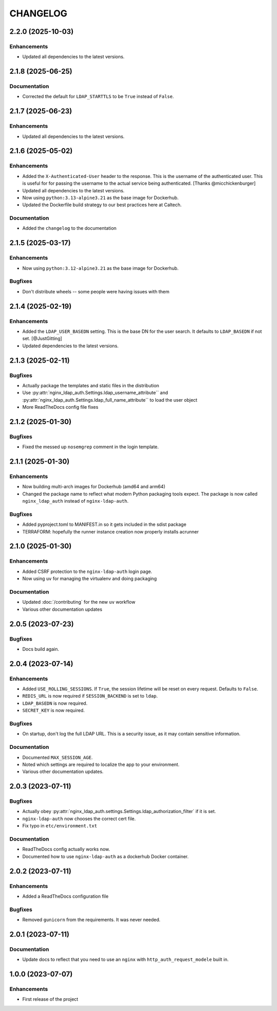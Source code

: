CHANGELOG
=========

2.2.0 (2025-10-03)
------------------

Enhancements
^^^^^^^^^^^^

- Updated all dependencies to the latest versions.

2.1.8 (2025-06-25)
------------------

Documentation
^^^^^^^^^^^^^

- Corrected the default for ``LDAP_STARTTLS`` to be ``True`` instead of ``False``.

2.1.7 (2025-06-23)
------------------

Enhancements
^^^^^^^^^^^^

- Updated all dependencies to the latest versions.

2.1.6 (2025-05-02)
------------------

Enhancements
^^^^^^^^^^^^

- Added the ``X-Authenticated-User`` header to the response.  This is the username of the authenticated user.  This is useful for  for passing the username to the actual service being authenticated.  [Thanks @micchickenburger]
- Updated all dependencies to the latest versions.
- Now using ``python:3.13-alpine3.21`` as the base image for Dockerhub.
- Updated the Dockerfile build strategy to our best practices here at Caltech.

Documentation
^^^^^^^^^^^^^

- Added the ``changelog`` to the documentation

2.1.5 (2025-03-17)
------------------

Enhancements
^^^^^^^^^^^^

- Now using ``python:3.12-alpine3.21`` as the base image for Dockerhub.

Bugfixes
^^^^^^^^

- Don't distribute wheels -- some people were having issues with them


2.1.4 (2025-02-19)
------------------

Enhancements
^^^^^^^^^^^^

- Added the ``LDAP_USER_BASEDN`` setting.  This is the base DN for the user search.  It defaults to ``LDAP_BASEDN`` if not set. [@JustGitting]
- Updated dependencies to the latest versions.

2.1.3 (2025-02-11)
------------------

Bugfixes
^^^^^^^^

- Actually package the templates and static files in the distribution
- Use :py:attr:`nginx_ldap_auth.Settings.ldap_username_attribute`` and :py:attr:`nginx_ldap_auth.Settings.ldap_full_name_attribute`` to load the user object
- More ReadTheDocs config file fixes

2.1.2 (2025-01-30)
------------------

Bugfixes
^^^^^^^^

- Fixed the messed up ``nosemgrep`` comment in the login template.

2.1.1 (2025-01-30)
------------------

Enhancements
^^^^^^^^^^^^

- Now building multi-arch images for Dockerhub (amd64 and arm64)
- Changed the package name to reflect what modern Python packaging tools expect.  The package is now called ``nginx_ldap_auth`` instead of ``nginx-ldap-auth``.

Bugfixes
^^^^^^^^

- Added pyproject.toml to MANIFEST.in so it gets included in the sdist package
- TERRAFORM: hopefully the runner instance creation now properly installs acrunner

2.1.0 (2025-01-30)
------------------

Enhancements
^^^^^^^^^^^^

- Added CSRF protection to the ``nginx-ldap-auth`` login page.
- Now using ``uv`` for managing the virtualenv and doing packaging

Documentation
^^^^^^^^^^^^^

- Updated :doc:`/contributing` for the new ``uv`` workflow
- Various other documentation updates

2.0.5 (2023-07-23)
------------------

Bugfixes
^^^^^^^^

- Docs build again.


2.0.4 (2023-07-14)
------------------

Enhancements
^^^^^^^^^^^^

- Added ``USE_ROLLING_SESSIONS``.  If ``True``, the session lifetime will be reset on every request.  Defaults to ``False``.
- ``REDIS_URL`` is now required if ``SESSION_BACKEND`` is set to ``ldap``.
- ``LDAP_BASEDN`` is now required.
- ``SECRET_KEY`` is now required.

Bugfixes
^^^^^^^^

- On startup, don't log the full LDAP URL.  This is a security issue, as it may contain sensitive information.

Documentation
^^^^^^^^^^^^^

- Documented ``MAX_SESSION_AGE``.
- Noted which settings are required to localize the app to your environment.
- Various other documentation updates.

2.0.3 (2023-07-11)
------------------

Bugfixes
^^^^^^^^

- Actually obey :py:attr:`nginx_ldap_auth.settings.Settings.ldap_authorization_filter` if it is set.
- ``nginx-ldap-auth`` now chooses the correct cert file.
- Fix typo in ``etc/environment.txt``

Documentation
^^^^^^^^^^^^^

- ReadTheDocs config actually works now.
- Documented how to use ``nginx-ldap-auth`` as a dockerhub Docker container.

2.0.2 (2023-07-11)
------------------

Enhancements
^^^^^^^^^^^^

- Added a ReadTheDocs configuration file

Bugfixes
^^^^^^^^

- Removed ``gunicorn`` from the requirements.  It was never needed.

2.0.1 (2023-07-11)
------------------

Documentation
^^^^^^^^^^^^^

- Update docs to reflect that you need to use an ``nginx`` with ``http_auth_request_modele`` built in.

1.0.0 (2023-07-07)
------------------

Enhancements
^^^^^^^^^^^^

- First release of the project
